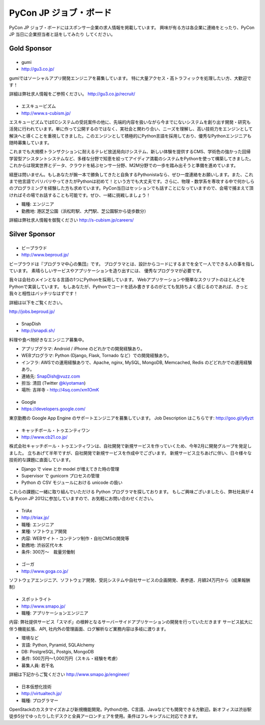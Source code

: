 =========================
 PyCon JP ジョブ・ボード
=========================

.. figure:: /_static/sponsor/job-board.jpg
   :alt: ジョブ・ボード
   :width: 500

PyCon JP ジョブ・ボードにはスポンサー企業の求人情報を掲載しています。
興味が有る方は各企業に連絡をとったり、PyCon JP 当日に企業担当者と話をしてみたり
してください。

Gold Sponsor
============

|gumi|
======
- gumi
- http://gu3.co.jp/

gumiではソーシャルアプリ開発エンジニアを募集しています。
特に大量アクセス・高トラフィックを処理したい方、大歓迎です！

詳細は弊社求人情報をご参照ください。
http://gu3.co.jp/recruit/

.. |gumi| image:: /_static/sponsor/logo_gumi.png
   :target: http://gu3.co.jp/
   :alt: gumi

|scubism|
=========
- エスキュービズム
- http://www.s-cubism.jp/

エスキュービズムではECシステムの受託案件の他に、先端的内容を扱いながら今までにないシステムを創り出す開発・研究も活発に行われています。単に作って公開するのではなく、実社会と関わり合い、ニーズを理解し、高い技術力をエンジンとして解決へと導くことを重視してきました。このエンジンとして積極的にPython言語を採用しており、優秀なPythonエンジニアも随時募集しています。

これまでも大規模トランザクションに耐えるテレビ放送局向けシステム、新しい体験を提供するCMS、学術色の強かった回帰学習型アシスタントシステムなど、多様な分野で知恵を絞ってアイディア満載のシステムをPythonを使って構築してきました。これからは現実世界とデータ、クラウドを結ぶセンサー分野、M2M分野での一歩を踏み出そうと準備を進めています。

経歴は問いません。もしあなたが腕一本で勝負してきたと自負するPythonistaなら、ぜひ一度連絡をお願いします。また、これまで他言語でバリバリやってきたがPythonは初めて！という方でも大丈夫です。さらに、物理・数学系を専攻する中で何かしらのプログラミングを経験した方も求めています。PyCon当日はセッションでも話すことになっていますので、会場で捕まえて頂ければその場でお話することも可能です。ぜひ、一緒に挑戦しましょう！

- 職種: エンジニア
- 勤務地: 港区芝公園（浜松町駅、大門駅、芝公園駅から徒歩数分）

詳細は弊社求人情報を御覧ください http://s-cubism.jp/careers/

.. |scubism| image:: /_static/sponsor/logo_scubism.png
   :target: http://www.s-cubism.jp/
   :alt: エスキュービズム

Silver Sponsor
==============

|beproud|
=========
- ビープラウド
- http://www.beproud.jp/

ビープラウドは『プログラマ中心の集団』です。
プログラマとは、設計からコードにするまでを全て一人でできる人の事を指しています。
素晴らしいサービスやアプリケーションを造り出すには、 優秀なプログラマが必要です。

我々は会社のメインとなる言語の1つにPythonを採用しています。 Webアプリケーションや簡単なスクリプトのほとんどをPythonで実装しています。 
もしあなたが、Pythonでコードを読み書きするのがとても気持ちよく感じるのであれば、きっと我々と相性はバッチリなはずです！ 

詳細は以下をご覧ください。

http://jobs.beproud.jp/

.. |beproud| image:: /_static/sponsor/logo_beproud.png
   :target: http://www.beproud.jp/
   :alt: BeProud

|snapdish|
==========
- SnapDish
- http://snapdi.sh/

料理や食べ物好きなエンジニア募集中。

- アプリプグラマ: Android / iPhone のどれかでの開発経験あり。
- WEBプログラマ: Python (Django, Flask, Tornado など）での開発経験あり。
- インフラ: AWSでの運用経験ありで、Apache, nginx, MySQL, MongoDB, Memcached, Redis のどどれかでの運用経験あり。

- 連絡先: SnapDish@vuzz.com
- 担当: 清田 (Twitter `@kiyotaman <http://twitter.com/kiyotaman>`_)
- 場所: 吉祥寺 - http://4sq.com/xm1OmK

.. |snapdish| image:: /_static/sponsor/logo_snapdish.png
   :target: http://snapdi.sh/
   :alt: SnapDish

|google|
========
- Google
- https://developers.google.com/

東京勤務の Google App Engine のサポートエンジニアを募集しています。 Job Description はこちらです: http://goo.gl/y6yzt

.. |google| image:: /_static/sponsor/logo_google.png
   :target: https://developers.google.com/
   :alt: Google

|cb21|
======
- キャッチボール・トゥエンティワン
- http://www.cb21.co.jp/

株式会社キャッチボール・トゥエンティワンは、自社開発で新規サービスを作っていくため、今年2月に開発グループを発足しました。
立ちあげて半年ですが、自社開発で新規サービスを作成中でございます。
新規サービス立ちあげに伴い、日々様々な技術的な課題に直面しています。

- Django で view とか model が増えてきた時の管理
- Supervisor で gunicorn プロセスの管理
- Python の CSV モジュールにおける unicode の扱い

これらの課題に一緒に取り組んでいただける Python プログラマを探しております。
もしご興味ございましたら、弊社社員が 4名 Pycon JP 2012に参加していますので、お気軽にお問い合わせください。

.. |cb21| image:: /_static/sponsor/logo_cb21.png
   :target: http://www.cb21.co.jp/
   :alt: キャッチボール・トゥエンティワン

|triax|
=======
- TriAx
- http://triax.jp/

- 職種: エンジニア
- 業種: ソフトウェア開発
- 内容: WEBサイト・コンテンツ制作・自社CMSの開発等
- 勤務地: 渋谷区代々木
- 条件: 300万～　裁量労働制

.. |triax| image:: /_static/sponsor/logo_triax.png
   :target: http://triax.jp/
   :alt: TriAx

|goga|
=======
- ゴーガ
- http://www.goga.co.jp/

ソフトウェアエンジニア、ソフトウェア開発、受託システムや自社サービスの企画開発、表参道、月額24万円から（成果報酬制）

.. |goga| image:: /_static/sponsor/logo_goga.png
   :target: http://www.goga.co.jp/
   :alt: ゴーガ

|smapo|
=======
- スポットライト
- http://www.smapo.jp/

- 職種: アプリケーションエンジニア

内容:
弊社提供サービス「スマポ」の根幹となるサーバーサイドアプリケーションの開発を行っていただきます
サービス拡大に伴う機能拡張、API, 社内外の管理画面、ログ解析など業務内容は多岐に渡ります。

- 環境など
- 言語: Python, Pyramid, SQLAlchemy
- DB: PostgreSQL, Postgis, MongoDB
- 条件: 500万円〜1,000万円（スキル・経験を考慮）
- 募集人員: 若干名

詳細は下記からご覧ください
http://www.smapo.jp/engineer/

.. |smapo| image:: /_static/sponsor/logo_smapo.png
   :target: http://www.smapo.jp/
   :alt: スポットライト

|vtj|
=====
- 日本仮想化技術
- http://virtualtech.jp/

- 職種: プログラマー

OpenStackのカスタマイズおよび新規機能開発。Pythonの他、C言語、Javaなどでも開発できる方歓迎。新オフィスは渋谷駅徒歩5分でゆったりしたデスクと全員アーロンチェアを使用。条件はフレキシブルに対応できます。

.. |vtj| image:: /_static/sponsor/logo_vtj.png
   :target: http://virtualtech.jp/
   :alt: 日本仮想化技術
